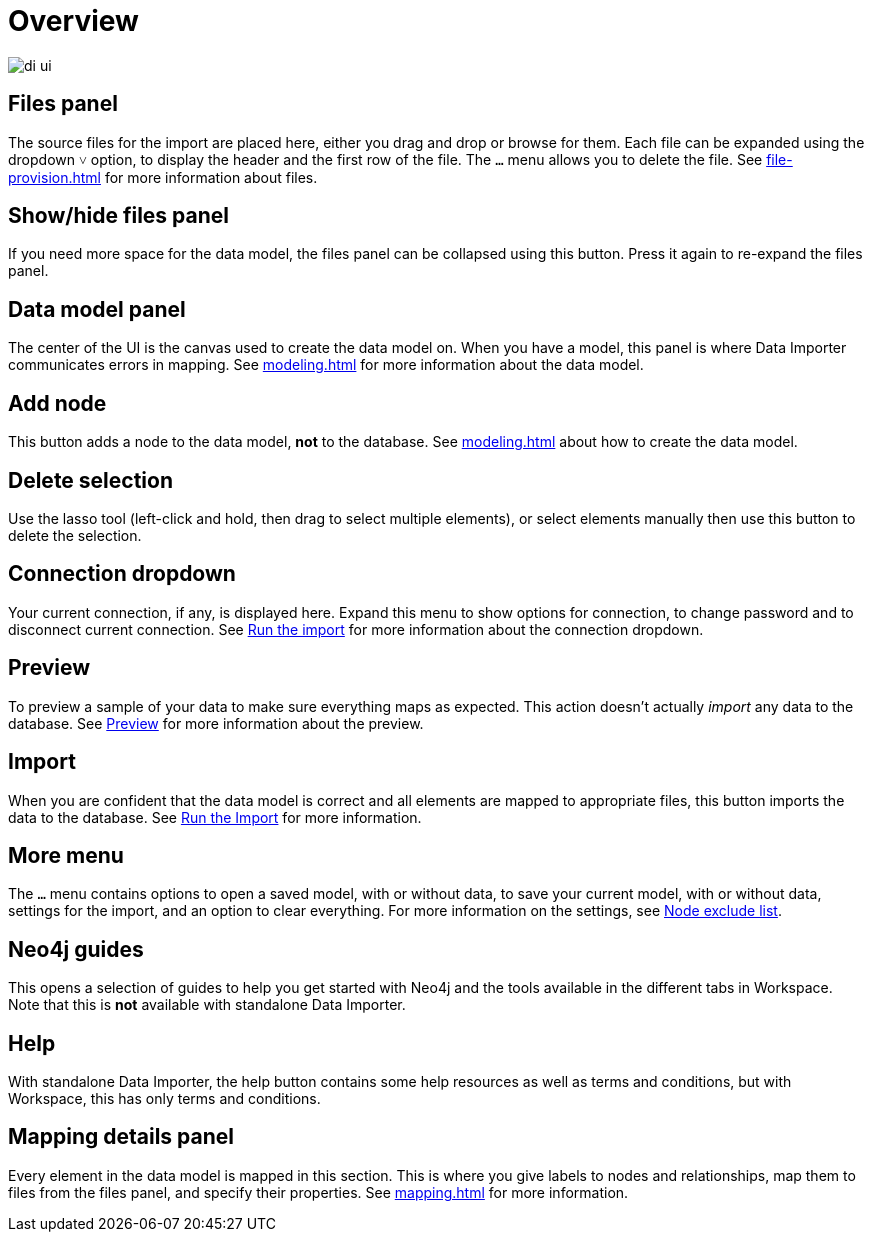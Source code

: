 :description: This section provides an overview of the Data Importer user interface.
= Overview

[.shadow]
image::di-ui.png[]

== Files panel

The source files for the import are placed here, either you drag and drop or browse for them.
Each file can be expanded using the dropdown `&#709;` option, to display the header and the first row of the file.
The `...` menu allows you to delete the file.
See xref:file-provision.adoc[] for more information about files.

== Show/hide files panel

If you need more space for the data model, the files panel can be collapsed using this button.
Press it again to re-expand the files panel.

== Data model panel

The center of the UI is the canvas used to create the data model on.
When you have a model, this panel is where Data Importer communicates errors in mapping.
See xref:modeling.adoc[] for more information about the data model.

== Add node

This button adds a node to the data model, **not** to the database.
See xref:modeling.adoc[] about how to create the data model.

== Delete selection

Use the lasso tool (left-click and hold, then drag to select multiple elements), or select elements manually then use this button to delete the selection.

== Connection dropdown

Your current connection, if any, is displayed here.
Expand this menu to show options for connection, to change password and to disconnect current connection.
See xref:import.adoc#run-import[Run the import] for more information about the connection dropdown.

== Preview

To preview a sample of your data to make sure everything maps as expected.
This action doesn't actually _import_ any data to the database.
See xref:import.adoc#preview[Preview] for more information about the preview.

== Import

When you are confident that the data model is correct and all elements are mapped to appropriate files, this button imports the data to the database.
See xref:import.adoc#run-import[Run the Import] for more information.

== More menu

The `...` menu contains options to open a saved model, with or without data, to save your current model, with or without data, settings for the import, and an option to clear everything.
For more information on the settings, see xref:mapping.adoc#exclude-list[Node exclude list].

== Neo4j guides

This opens a selection of guides to help you get started with Neo4j and the tools available in the different tabs in Workspace.
Note that this is **not** available with standalone Data Importer.

== Help

With standalone Data Importer, the help button contains some help resources as well as terms and conditions, but with Workspace, this has only terms and conditions.

== Mapping details panel

Every element in the data model is mapped in this section.
This is where you give labels to nodes and relationships, map them to files from the files panel, and specify their properties.
See xref:mapping.adoc[] for more information.

